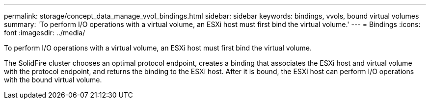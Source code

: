 ---
permalink: storage/concept_data_manage_vvol_bindings.html
sidebar: sidebar
keywords: bindings, vvols, bound virtual volumes
summary: 'To perform I/O operations with a virtual volume, an ESXi host must first bind the virtual volume.'
---
= Bindings
:icons: font
:imagesdir: ../media/

[.lead]
To perform I/O operations with a virtual volume, an ESXi host must first bind the virtual volume.

The SolidFire cluster chooses an optimal protocol endpoint, creates a binding that associates the ESXi host and virtual volume with the protocol endpoint, and returns the binding to the ESXi host. After it is bound, the ESXi host can perform I/O operations with the bound virtual volume.
